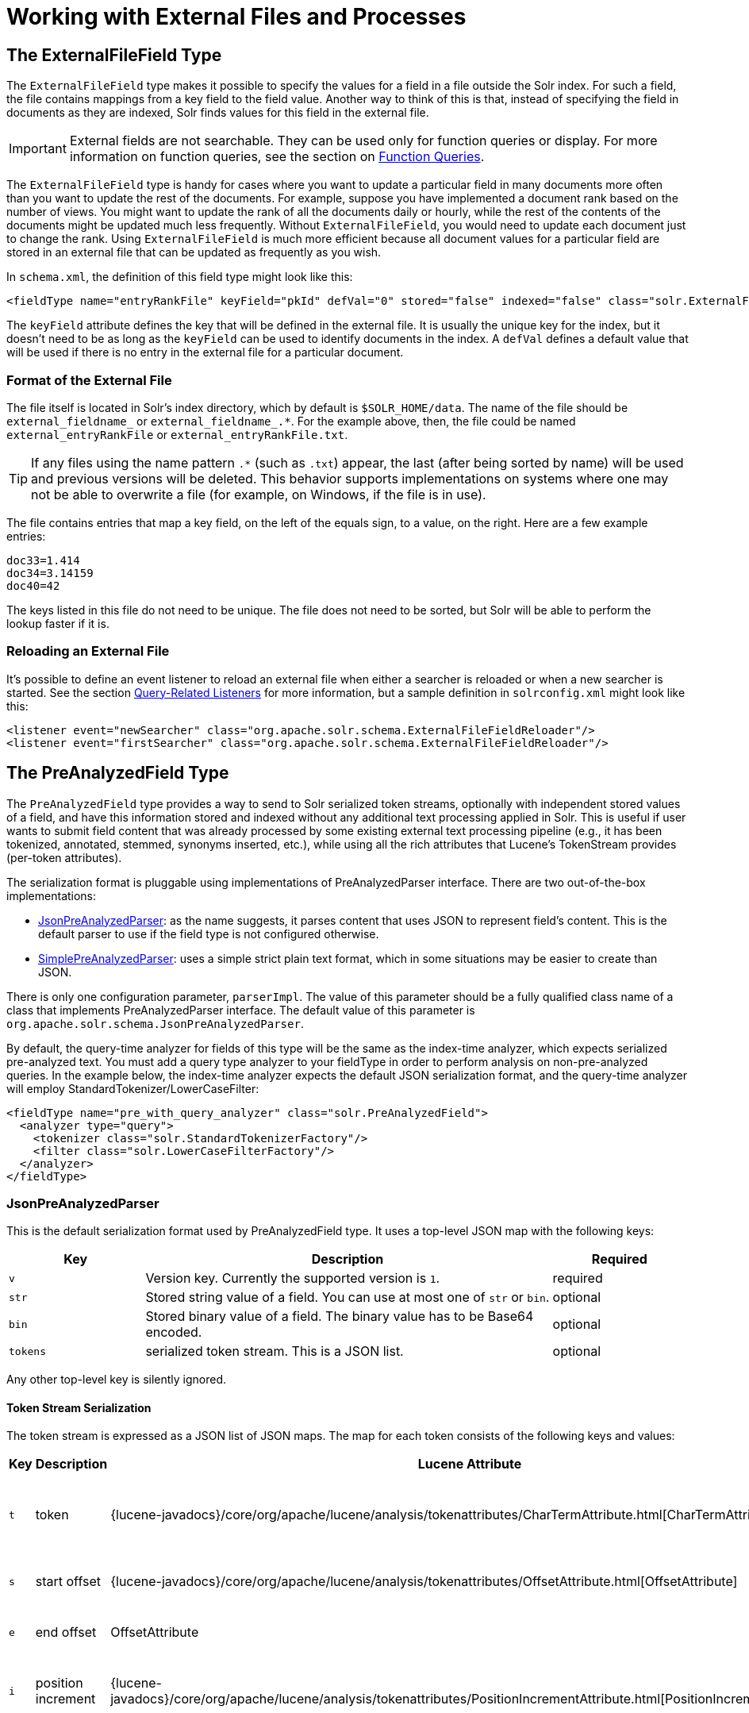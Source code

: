 = Working with External Files and Processes
// Licensed to the Apache Software Foundation (ASF) under one
// or more contributor license agreements.  See the NOTICE file
// distributed with this work for additional information
// regarding copyright ownership.  The ASF licenses this file
// to you under the Apache License, Version 2.0 (the
// "License"); you may not use this file except in compliance
// with the License.  You may obtain a copy of the License at
//
//   http://www.apache.org/licenses/LICENSE-2.0
//
// Unless required by applicable law or agreed to in writing,
// software distributed under the License is distributed on an
// "AS IS" BASIS, WITHOUT WARRANTIES OR CONDITIONS OF ANY
// KIND, either express or implied.  See the License for the
// specific language governing permissions and limitations
// under the License.

== The ExternalFileField Type

The `ExternalFileField` type makes it possible to specify the values for a field in a file outside the Solr index. For such a field, the file contains mappings from a key field to the field value. Another way to think of this is that, instead of specifying the field in documents as they are indexed, Solr finds values for this field in the external file.

[IMPORTANT]
====
External fields are not searchable. They can be used only for function queries or display. For more information on function queries, see the section on <<function-queries.adoc#,Function Queries>>.
====

The `ExternalFileField` type is handy for cases where you want to update a particular field in many documents more often than you want to update the rest of the documents. For example, suppose you have implemented a document rank based on the number of views. You might want to update the rank of all the documents daily or hourly, while the rest of the contents of the documents might be updated much less frequently. Without `ExternalFileField`, you would need to update each document just to change the rank. Using `ExternalFileField` is much more efficient because all document values for a particular field are stored in an external file that can be updated as frequently as you wish.

In `schema.xml`, the definition of this field type might look like this:

[source,xml]
----
<fieldType name="entryRankFile" keyField="pkId" defVal="0" stored="false" indexed="false" class="solr.ExternalFileField"/>
----

The `keyField` attribute defines the key that will be defined in the external file. It is usually the unique key for the index, but it doesn't need to be as long as the `keyField` can be used to identify documents in the index. A `defVal` defines a default value that will be used if there is no entry in the external file for a particular document.

=== Format of the External File

The file itself is located in Solr's index directory, which by default is `$SOLR_HOME/data`. The name of the file should be `external_fieldname_` or `external_fieldname_.*`. For the example above, then, the file could be named `external_entryRankFile` or `external_entryRankFile.txt`.

[TIP]
====
If any files using the name pattern `.*` (such as `.txt`) appear, the last (after being sorted by name) will be used and previous versions will be deleted. This behavior supports implementations on systems where one may not be able to overwrite a file (for example, on Windows, if the file is in use).
====

The file contains entries that map a key field, on the left of the equals sign, to a value, on the right. Here are a few example entries:

[source,text]
----
doc33=1.414
doc34=3.14159
doc40=42
----

The keys listed in this file do not need to be unique. The file does not need to be sorted, but Solr will be able to perform the lookup faster if it is.

=== Reloading an External File

It's possible to define an event listener to reload an external file when either a searcher is reloaded or when a new searcher is started. See the section <<caches-warming.adoc#query-related-listeners,Query-Related Listeners>> for more information, but a sample definition in `solrconfig.xml` might look like this:

[source,xml]
----
<listener event="newSearcher" class="org.apache.solr.schema.ExternalFileFieldReloader"/>
<listener event="firstSearcher" class="org.apache.solr.schema.ExternalFileFieldReloader"/>
----

== The PreAnalyzedField Type

The `PreAnalyzedField` type provides a way to send to Solr serialized token streams, optionally with independent stored values of a field, and have this information stored and indexed without any additional text processing applied in Solr. This is useful if user wants to submit field content that was already processed by some existing external text processing pipeline (e.g., it has been tokenized, annotated, stemmed, synonyms inserted, etc.), while using all the rich attributes that Lucene's TokenStream provides (per-token attributes).

The serialization format is pluggable using implementations of PreAnalyzedParser interface. There are two out-of-the-box implementations:

* <<JsonPreAnalyzedParser>>: as the name suggests, it parses content that uses JSON to represent field's content. This is the default parser to use if the field type is not configured otherwise.
* <<SimplePreAnalyzedParser>>: uses a simple strict plain text format, which in some situations may be easier to create than JSON.

There is only one configuration parameter, `parserImpl`. The value of this parameter should be a fully qualified class name of a class that implements PreAnalyzedParser interface. The default value of this parameter is `org.apache.solr.schema.JsonPreAnalyzedParser`.

By default, the query-time analyzer for fields of this type will be the same as the index-time analyzer, which expects serialized pre-analyzed text. You must add a query type analyzer to your fieldType in order to perform analysis on non-pre-analyzed queries. In the example below, the index-time analyzer expects the default JSON serialization format, and the query-time analyzer will employ StandardTokenizer/LowerCaseFilter:

[source,xml]
----
<fieldType name="pre_with_query_analyzer" class="solr.PreAnalyzedField">
  <analyzer type="query">
    <tokenizer class="solr.StandardTokenizerFactory"/>
    <filter class="solr.LowerCaseFilterFactory"/>
  </analyzer>
</fieldType>
----

=== JsonPreAnalyzedParser

This is the default serialization format used by PreAnalyzedField type. It uses a top-level JSON map with the following keys:

// TODO: Change column width to %autowidth.spread when https://github.com/asciidoctor/asciidoctor-pdf/issues/599 is fixed

[cols="20,60,20",options="header"]
|===
|Key |Description |Required
|`v` |Version key. Currently the supported version is `1`. |required
|`str` |Stored string value of a field. You can use at most one of `str` or `bin`. |optional
|`bin` |Stored binary value of a field. The binary value has to be Base64 encoded. |optional
|`tokens` |serialized token stream. This is a JSON list. |optional
|===

Any other top-level key is silently ignored.

==== Token Stream Serialization

The token stream is expressed as a JSON list of JSON maps. The map for each token consists of the following keys and values:

// TODO: Change column width to %autowidth.spread when https://github.com/asciidoctor/asciidoctor-pdf/issues/599 is fixed

[cols="10,20,20,30,20",options="header"]
|===
|Key |Description |Lucene Attribute |Value |Required?
|`t` |token |{lucene-javadocs}/core/org/apache/lucene/analysis/tokenattributes/CharTermAttribute.html[CharTermAttribute] |UTF-8 string representing the current token |required
|`s` |start offset |{lucene-javadocs}/core/org/apache/lucene/analysis/tokenattributes/OffsetAttribute.html[OffsetAttribute] |Non-negative integer |optional
|`e` |end offset |OffsetAttribute |Non-negative integer |optional
|`i` |position increment |{lucene-javadocs}/core/org/apache/lucene/analysis/tokenattributes/PositionIncrementAttribute.html[PositionIncrementAttribute] |Non-negative integer - default is `1` |optional
|`p` |payload |{lucene-javadocs}/core/org/apache/lucene/analysis/tokenattributes/PayloadAttribute.html[PayloadAttribute] |Base64 encoded payload |optional
|`y` |lexical type |{lucene-javadocs}/core/org/apache/lucene/analysis/tokenattributes/TypeAttribute.html[TypeAttribute] |UTF-8 string |optional
|`f` |flags |{lucene-javadocs}/core/org/apache/lucene/analysis/tokenattributes/FlagsAttribute.html[FlagsAttribute] |String representing an integer value in hexadecimal format |optional
|===

Any other key is silently ignored.

==== JsonPreAnalyzedParser Example

[source,json]
----
{
  "v":"1",
  "str":"test ąćęłńóśźż",
  "tokens": [
    {"t":"two","s":5,"e":8,"i":1,"y":"word"},
    {"t":"three","s":20,"e":22,"i":1,"y":"foobar"},
    {"t":"one","s":123,"e":128,"i":22,"p":"DQ4KDQsODg8=","y":"word"}
  ]
}
----

=== SimplePreAnalyzedParser

The fully qualified class name to use when specifying this format via the `parserImpl` configuration parameter is `org.apache.solr.schema.SimplePreAnalyzedParser`.

==== SimplePreAnalyzedParser Syntax

The serialization format supported by this parser is as follows:

.Serialization format
[source,text]
----
content ::= version (stored)? tokens
version ::= digit+ " "
; stored field value - any "=" inside must be escaped!
stored ::= "=" text "="
tokens ::= (token ((" ") + token)*)*
token ::= text ("," attrib)*
attrib ::= name '=' value
name ::= text
value ::= text
----

Special characters in "text" values can be escaped using the escape character `\`. The following escape sequences are recognized:

[width="60%",options="header",]
|===
|EscapeSequence |Description
|`\` |literal space character
|`\,` |literal `,` character
|`\=` |literal `=` character
|`\\` |literal `\` character
|`\n` |newline
|`\r` |carriage return
|`\t` |horizontal tab
|===

Please note that Unicode sequences (e.g., `\u0001`) are not supported.

==== Supported Attributes

The following token attributes are supported, and identified with short symbolic names:

// TODO: Change column width to %autowidth.spread when https://github.com/asciidoctor/asciidoctor-pdf/issues/599 is fixed

[cols="10,30,30,30",options="header"]
|===
|Name |Description |Lucene attribute |Value format
|`i` |position increment |{lucene-javadocs}/core/org/apache/lucene/analysis/tokenattributes/PositionIncrementAttribute.html[PositionIncrementAttribute] |integer
|`s` |start offset |{lucene-javadocs}/core/org/apache/lucene/analysis/tokenattributes/OffsetAttribute.html[OffsetAttribute] |integer
|`e` |end offset |OffsetAttribute |integer
|`y` |lexical type |{lucene-javadocs}/core/org/apache/lucene/analysis/tokenattributes/TypeAttribute.html[TypeAttribute] |string
|`f` |flags |{lucene-javadocs}/core/org/apache/lucene/analysis/tokenattributes/FlagsAttribute.html[FlagsAttribute] |hexadecimal integer
|`p` |payload |{lucene-javadocs}/core/org/apache/lucene/analysis/tokenattributes/PayloadAttribute.html[PayloadAttribute] |bytes in hexadecimal format; whitespace is ignored
|===

Token positions are tracked and implicitly added to the token stream - the start and end offsets consider only the term text and whitespace, and exclude the space taken by token attributes.

==== Example Token Streams

// TODO: in cwiki each of these examples was in its own "panel" ... do we want something like that here?
// TODO: these examples match what was in cwiki, but I'm honestly not sure if the formatting there was correct to start?

[source,text]
----
1 one two three
----

* version: 1
* stored: null
* token: (term=`one`,startOffset=0,endOffset=3)
* token: (term=`two`,startOffset=4,endOffset=7)
* token: (term=`three`,startOffset=8,endOffset=13)

[source,text]
----
1 one  two    three
----

* version: 1
* stored: null
* token: (term=`one`,startOffset=0,endOffset=3)
* token: (term=`two`,startOffset=5,endOffset=8)
* token: (term=`three`,startOffset=11,endOffset=16)

[source,text]
----
1 one,s=123,e=128,i=22 two three,s=20,e=22
----

* version: 1
* stored: null
* token: (term=`one`,positionIncrement=22,startOffset=123,endOffset=128)
* token: (term=`two`,positionIncrement=1,startOffset=5,endOffset=8)
* token: (term=`three`,positionIncrement=1,startOffset=20,endOffset=22)

[source,text]
----
1 \ one\ \,,i=22,a=\, two\=

\n,\ =\ \
----

* version: 1
* stored: null
* token: (term=`one ,`,positionIncrement=22,startOffset=0,endOffset=6)
* token: (term=`two=` ,positionIncrement=1,startOffset=7,endOffset=15)
* token: (term=`\`,positionIncrement=1,startOffset=17,endOffset=18)

Note that unknown attributes and their values are ignored, so in this example, the "```a```" attribute on the first token and the " " (escaped space) attribute on the second token are ignored, along with their values, because they are not among the supported attribute names.

[source,text]
----
1 ,i=22 ,i=33,s=2,e=20 ,
----

* version: 1
* stored: null
* token: (term=,positionIncrement=22,startOffset=0,endOffset=0)
* token: (term=,positionIncrement=33,startOffset=2,endOffset=20)
* token: (term=,positionIncrement=1,startOffset=2,endOffset=2)

[source,text]
----
1 =This is the stored part with \=
\n \t escapes.=one two three
----

* version: 1
* stored: `This is the stored part with =   \t escapes.`
* token: (term=`one`,startOffset=0,endOffset=3)
* token: (term=`two`,startOffset=4,endOffset=7)
* token: (term=`three`,startOffset=8,endOffset=13)

Note that the `\t` in the above stored value is not literal; it's shown that way to visually indicate the actual tab char that is in the stored value.

[source,text]
----
1 ==
----

* version: 1
* stored: ""
* (no tokens)

[source,text]
----
1 =this is a test.=
----

* version: 1
* stored: `this is a test.`
* (no tokens)
